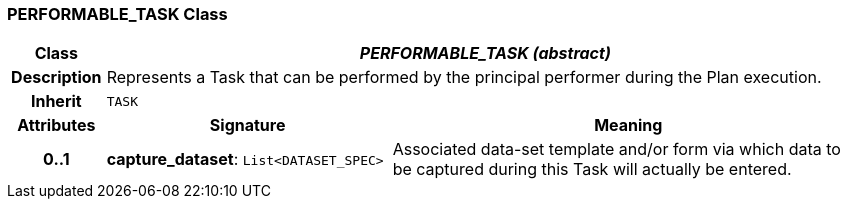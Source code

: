 === PERFORMABLE_TASK Class

[cols="^1,3,5"]
|===
h|*Class*
2+^h|*_PERFORMABLE_TASK (abstract)_*

h|*Description*
2+a|Represents a Task that can be performed by the principal performer during the Plan execution.

h|*Inherit*
2+|`TASK`

h|*Attributes*
^h|*Signature*
^h|*Meaning*

h|*0..1*
|*capture_dataset*: `List<DATASET_SPEC>`
a|Associated data-set template and/or form via which data to be captured during this Task will actually be entered.
|===
